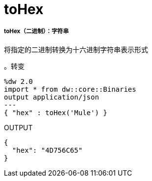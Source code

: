 =  toHex

// * <<tohex1>>


[[tohex1]]
=====  toHex（二进制）：字符串

将指定的二进制转换为十六进制字符串表示形式

。转变
[source,DataWeave, linenums]
----
%dw 2.0
import * from dw::core::Binaries
output application/json
---
{ "hex" : toHex('Mule') }
----

.OUTPUT
----
{
  "hex": "4D756C65"
}
----

